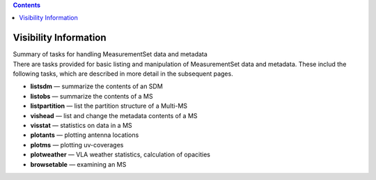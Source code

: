 .. contents::
   :depth: 3
..

.. container::
   :name: viewlet-above-content-title

Visibility Information
======================

.. container::
   :name: viewlet-below-content-title

.. container:: documentDescription description

   Summary of tasks for handling MeasurementSet data and metadata

.. container:: section
   :name: viewlet-above-content-body

.. container:: section
   :name: content-core

   .. container::
      :name: parent-fieldname-text

      There are tasks provided for basic listing and manipulation of
      MeasurementSet data and metadata. These includ the following
      tasks, which are described in more detail in the subsequent pages.

      -  **listsdm** — summarize the contents of an SDM
      -  **listobs** — summarize the contents of a MS 
      -  **listpartition** — list the partition structure of a Multi-MS
      -  **vishead** — list and change the metadata contents of a MS
      -  **visstat** — statistics on data in a MS 
      -  **plotants** — plotting antenna locations
      -  **plotms** — plotting uv-coverages
      -  **plotweather** — VLA weather statistics, calculation of
         opacities
      -  **browsetable** — examining an MS

.. container:: section
   :name: viewlet-below-content-body
